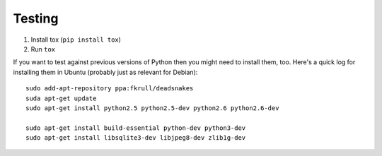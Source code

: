Testing
=======

1. Install tox (``pip install tox``)
2. Run ``tox``

If you want to test against previous versions of Python then you might need to
install them, too. Here's a quick log for installing them in Ubuntu (probably
just as relevant for Debian)::

	sudo add-apt-repository ppa:fkrull/deadsnakes
	suda apt-get update
	sudo apt-get install python2.5 python2.5-dev python2.6 python2.6-dev

	sudo apt-get install build-essential python-dev python3-dev 
	sudo apt-get install libsqlite3-dev libjpeg8-dev zlib1g-dev

